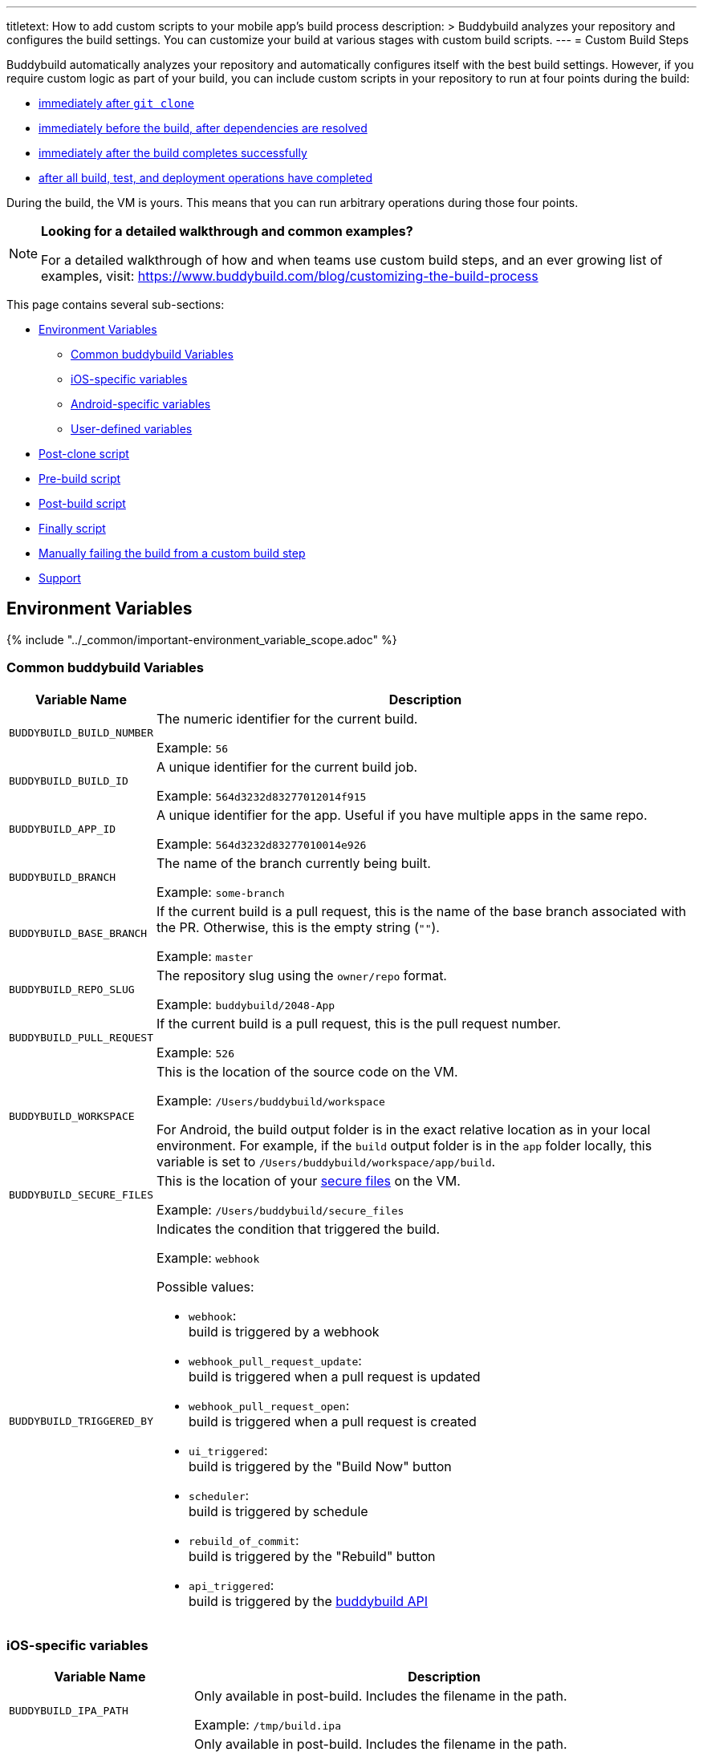 ---
titletext: How to add custom scripts to your mobile app's build process
description: >
  Buddybuild analyzes your repository and configures the build settings.
  You can customize your build at various stages with custom build
  scripts.
---
= Custom Build Steps

Buddybuild automatically analyzes your repository and automatically
configures itself with the best build settings. However, if you require
custom logic as part of your build, you can include custom scripts in
your repository to run at four points during the build:

- <<postclone,immediately after `git clone`>>
- <<prebuild,immediately before the build, after dependencies are
  resolved>>
- <<postbuild,immediately after the build completes successfully>>
- <<finally,after all build, test, and deployment operations have
  completed>>

During the build, the VM is yours. This means that you can run arbitrary
operations during those four points.

[NOTE]
======
**Looking for a detailed walkthrough and common examples?**

For a detailed walkthrough of how and when teams use custom build steps,
and an ever growing list of examples, visit:
https://www.buddybuild.com/blog/customizing-the-build-process
======

This page contains several sub-sections:

- <<environment>>
** <<environment-common>>
** <<environment-ios>>
** <<environment-android>>
** <<environment-user>>
- <<postclone>>
- <<prebuild>>
- <<postbuild>>
- <<finally>>
- <<manual-fail>>
- <<support>>


[[environment]]
== Environment Variables

{% include "../_common/important-environment_variable_scope.adoc" %}


[[environment-common]]
=== Common buddybuild Variables

[cols="a,10a",options="header"]
|===
| Variable Name
| Description

| `BUDDYBUILD_BUILD_NUMBER`
| The numeric identifier for the current build.

Example: `56`

| `BUDDYBUILD_BUILD_ID`
| A unique identifier for the current build job.

Example: `564d3232d83277012014f915`

| `BUDDYBUILD_APP_ID`
| A unique identifier for the app. Useful if you have multiple apps in
  the same repo.

Example: `564d3232d83277010014e926`

| `BUDDYBUILD_BRANCH`
| The name of the branch currently being built.

Example: `some-branch`

| `BUDDYBUILD_BASE_BRANCH`
| If the current build is a pull request, this is the name of the base
  branch associated with the PR. Otherwise, this is the empty string
  (`""`).

Example: `master`

| `BUDDYBUILD_REPO_SLUG`
| The repository slug using the `owner/repo` format.

Example: `buddybuild/2048-App`

| `BUDDYBUILD_PULL_REQUEST`
| If the current build is a pull request, this is the pull request number.

Example: `526`

| `BUDDYBUILD_WORKSPACE`
| This is the location of the source code on the VM.

Example: `/Users/buddybuild/workspace`

For Android, the build output folder is in the exact relative location
as in your local environment. For example, if the `build` output folder
is in the `app` folder locally, this variable is set to
`/Users/buddybuild/workspace/app/build`.

| `BUDDYBUILD_SECURE_FILES`
| This is the location of your link:secrets/secure_files.adoc[secure
  files] on the VM.

Example: `/Users/buddybuild/secure_files`

| `BUDDYBUILD_TRIGGERED_BY`
| Indicates the condition that triggered the build.

Example: `webhook`

Possible values:

- `webhook`: +
  build is triggered by a webhook

- `webhook_pull_request_update`: +
  build is triggered when a pull request is updated

- `webhook_pull_request_open`: +
  build is triggered when a pull request is created

- `ui_triggered`: +
  build is triggered by the "Build Now" button

- `scheduler`: +
  build is triggered by schedule

- `rebuild_of_commit`: +
  build is triggered by the "Rebuild" button

- `api_triggered`: +
  build is triggered by the
  link:https://apidocs.buddybuild.com/builds/post-trigger.html[buddybuild
  API]
|===


[[environment-ios]]
=== iOS-specific variables

[cols="a,10a", options="header"]
|===
| Variable Name
| Description

| `BUDDYBUILD_IPA_PATH`
| Only available in post-build. Includes the filename in the path.

Example: `/tmp/build.ipa`

| `BUDDYBUILD_APP_STORE_IPA_PATH`
| Only available in post-build. Includes the filename in the path.

Example: `/tmp/build-appstore.ipa`

| `BUDDYBUILD_PRODUCT_DIR`
| This is the location of `.ipa` and `.dsym` files generated during the
  build. Useful if you need to apply further processing to these files.

Example: `/tmp/sandbox/app/product/`

| `BUDDYBUILD_SCHEME`
| The scheme used for the current build.

Example: `2048 - Release`

| `BUDDYBUILD_TEST_DIR`
| This is the location of the test product folder.

Example: `/tmp/sandbox/app/test`

Inside you will find multiple files related to tests including
`Coverage.profdata`.
|===


[[environment-android]]
=== Android-specific variables

[cols="a,10a", options="header"]
|===
| Variable Name
| Description

| `BUDDYBUILD_APKS_DIR`
| This is the location of `.apk` files generated during the build.
  Useful if you need to apply further processing to these files.

Example: `/tmp/sandbox/app/apks`

| `BUDDYBUILD_VARIANTS`
| The list of the variants being built.

Example: `release`

| `ANDROID_HOME`
| The path to the Android SDK.

Example: `/Users/buddybuild/.android-sdk`

| `ANDROID_NDK_HOME`
| The path to the Android NDK.

Example: `/Users/buddybuild/android-ndk-r10e`
|===


[NOTE]
======
**Don't see the information you need?**

No problem! Remember, the **VM is yours** at each build step. For
instance, you could expose `git` information for the build in the
<<postclone>>.
======


[[environment-user]]
=== User-defined variables

You can also define your own
link:secrets/environment_variables.adoc[environment variables] through
buddybuild's dashboard. User-defined environment variables are stored
securely and made available during the build.


[[postclone]]
== Post-clone script

The post-clone script runs immediately after `git clone`, before
buddybuild does any analysis of what is in the repository.

The `buddybuild_postclone.sh` script should be in the **root** of your
repository.

[[code-samples]]
--
.`buddybuild_postclone.sh`
[source,bash]
----
#!/usr/bin/env bash

# Example: Clone Parse example project
git clone https://github.com/example/ParseCloudCode

# Example: Expose the commit SHA accessible through $GIT_REVISION_SHA
# Environment Variable
export GIT_REVISION_SHA=$(git rev-parse HEAD)

# Example: Expose the commit author & email through the $GIT_REVISION_AUTHOR
# in the following format: Author Name &lt;author@example.com&gt;
export GIT_REVISION_AUTHOR=$(git log -1 --pretty=format:"%an <%ae>")
----
--

[IMPORTANT]
===========
**`buddybuild_postclone.sh` examples**

Some things you might want to do in a post-clone step:

- Clone other git repositories (e.g. another repository contains your
  Parse cloud code)

- Generate or modify your Xcode project (e.g. some React Native and
  Cordova projects require this).

- Expose git information (e.g. the author or the commit SHA for the
  build)
===========


[[prebuild]]
== Pre-build script

The pre-build script runs before the build, but after buddybuild has
automatically installed dependencies (eg. Cocoapods, Carthage, etc.).

Add the `buddybuild_prebuild.sh` script to your repository, **next to
your `.xcodeproj` or `build.gradle` files**.

[[code-samples]]
--
.`buddybuild_prebuild.sh`
[source,bash]
----
#!/usr/bin/env bash

# Example for adding a key to the Plist
/usr/libexec/PlistBuddy -c "Add APP_BRANCH String $BUDDYBUILD_BRANCH"
----
--

[NOTE]
======
**`buddybuild_prebuild.sh` examples**

You might want to use a custom pre-build step if you need to do some
extra dependency compilation, or add something custom to your plist.

While you can use this to populate API keys or credentials, you can also
access device keys that you've added on the dashboard through the
BuddyBuildSDK without doing any custom build steps.
======


[[postbuild]]
== Post-build script

The post-build script runs after a successful build (if the build fails,
for any reason, the post-build script **does not run**).

Add the `buddybuild_postbuild.sh` script to your repository, **next to
your `.xcodeproj` or `build.gradle` files**.

[[code-samples]]
--
.`buddybuild_postbuild.sh`
[source,bash]
----
#!/usr/bin/env bash

# Example of uploading a file to your archive service
curl \
 -F "file=@$BUDDYBUILD_IPA_PATH" \
 -F "build_number=$BUDDYBUILD_BUILD_NUMBER" \
 -F "https://archiveservice.example.com
----
--

[NOTE]
======
**`buddybuild_postbuild.sh` examples**

Typically, you would use this script to upload specific artifacts to
various service integrations you might have.

- If you want to archive the `.ipa` / `.dSYM` files for yourself

- Sending build artifacts to another service
======

If the post-build step is not running for you, please check that you
have code signing set up.


[[finally]]
== Finally script

The finally script runs last, after the build, tests, and any deployment
operations.

Add the `buddybuild_finally.sh` script to the **root** of your repository.

[[code-samples]]
--
.`buddybuild_finally.sh`
[source,bash]
----
#!/usr/bin/env bash

bundle install
bundle exec danger --fail-on-errors=true
----
--

[NOTE]
======
**`buddybuild_finally.sh` examples**

You would use this script to perform any required operations,
whether your build, test execution, or deployment was successful or not.

One example would be to use `buddybuild_finally.sh` to integrate
Danger (a CI automation tool) as part of your build, so that it can
apply its set of rules whether the build succeeds or fails. See our
link:https://www.buddybuild.com/blog/using-danger-with-buddybuild/[blog
post "Using Danger with buddybuild"] for details.

It is also your last opportunity to upload any build artifacts to any
service integrations that you may have; once `buddybuild_finally.sh`
completes, the build VM is destroyed.
======


[[manual-fail]]
== Manually failing the build from a custom build step

When some conditions required for your build to be successful are not
met, you may want to manually fail the build. To do that, exit from your
script with a non-zero status code. That is how buddybuild knows that
the build must fail.

[[code-samples]]
--
[source,bash]
----
#!/usr/bin/env bash

if [[ "$BUDDYBUILD_BRANCH" =~ "release" ]]; then
  echo "This script should only be used on release branch!"
  echo "Aborting build"

  exit 1
fi
----
--

[[support]]
== Support

As with everything, if you need help with anything, please get in touch
via Intercom or email support@buddybuild.com and we will find the best
way to solve your problem.
